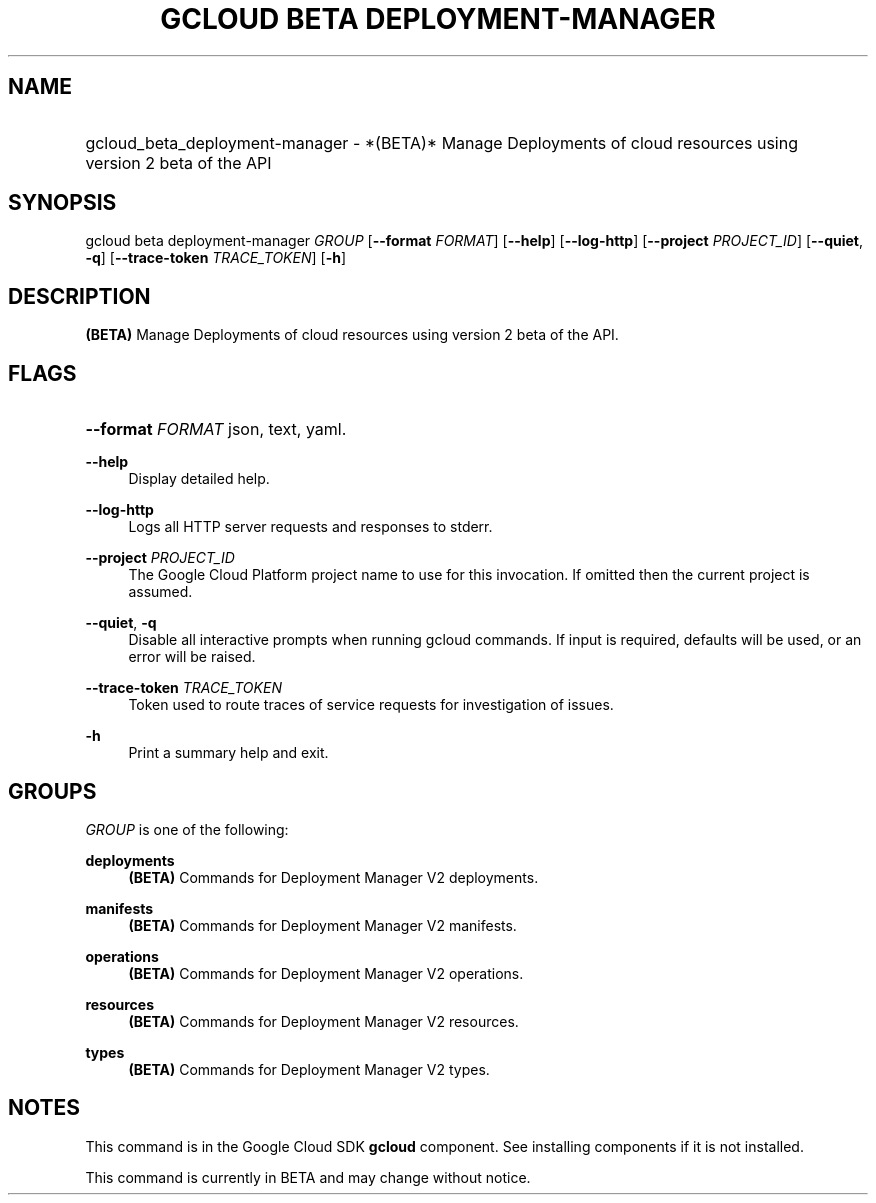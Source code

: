 .TH "GCLOUD BETA DEPLOYMENT-MANAGER" "1" "" "" ""
.ie \n(.g .ds Aq \(aq
.el       .ds Aq '
.nh
.ad l
.SH "NAME"
.HP
gcloud_beta_deployment-manager \- *(BETA)* Manage Deployments of cloud resources using version 2 beta of the API
.SH "SYNOPSIS"
.sp
gcloud beta deployment\-manager \fIGROUP\fR [\fB\-\-format\fR \fIFORMAT\fR] [\fB\-\-help\fR] [\fB\-\-log\-http\fR] [\fB\-\-project\fR \fIPROJECT_ID\fR] [\fB\-\-quiet\fR, \fB\-q\fR] [\fB\-\-trace\-token\fR \fITRACE_TOKEN\fR] [\fB\-h\fR]
.SH "DESCRIPTION"
.sp
\fB(BETA)\fR Manage Deployments of cloud resources using version 2 beta of the API\&.
.SH "FLAGS"
.HP
\fB\-\-format\fR \fIFORMAT\fR
json,
text,
yaml\&.
.RE
.PP
\fB\-\-help\fR
.RS 4
Display detailed help\&.
.RE
.PP
\fB\-\-log\-http\fR
.RS 4
Logs all HTTP server requests and responses to stderr\&.
.RE
.PP
\fB\-\-project\fR \fIPROJECT_ID\fR
.RS 4
The Google Cloud Platform project name to use for this invocation\&. If omitted then the current project is assumed\&.
.RE
.PP
\fB\-\-quiet\fR, \fB\-q\fR
.RS 4
Disable all interactive prompts when running gcloud commands\&. If input is required, defaults will be used, or an error will be raised\&.
.RE
.PP
\fB\-\-trace\-token\fR \fITRACE_TOKEN\fR
.RS 4
Token used to route traces of service requests for investigation of issues\&.
.RE
.PP
\fB\-h\fR
.RS 4
Print a summary help and exit\&.
.RE
.SH "GROUPS"
.sp
\fIGROUP\fR is one of the following:
.PP
\fBdeployments\fR
.RS 4
\fB(BETA)\fR
Commands for Deployment Manager V2 deployments\&.
.RE
.PP
\fBmanifests\fR
.RS 4
\fB(BETA)\fR
Commands for Deployment Manager V2 manifests\&.
.RE
.PP
\fBoperations\fR
.RS 4
\fB(BETA)\fR
Commands for Deployment Manager V2 operations\&.
.RE
.PP
\fBresources\fR
.RS 4
\fB(BETA)\fR
Commands for Deployment Manager V2 resources\&.
.RE
.PP
\fBtypes\fR
.RS 4
\fB(BETA)\fR
Commands for Deployment Manager V2 types\&.
.RE
.SH "NOTES"
.sp
This command is in the Google Cloud SDK \fBgcloud\fR component\&. See installing components if it is not installed\&.
.sp
This command is currently in BETA and may change without notice\&.
